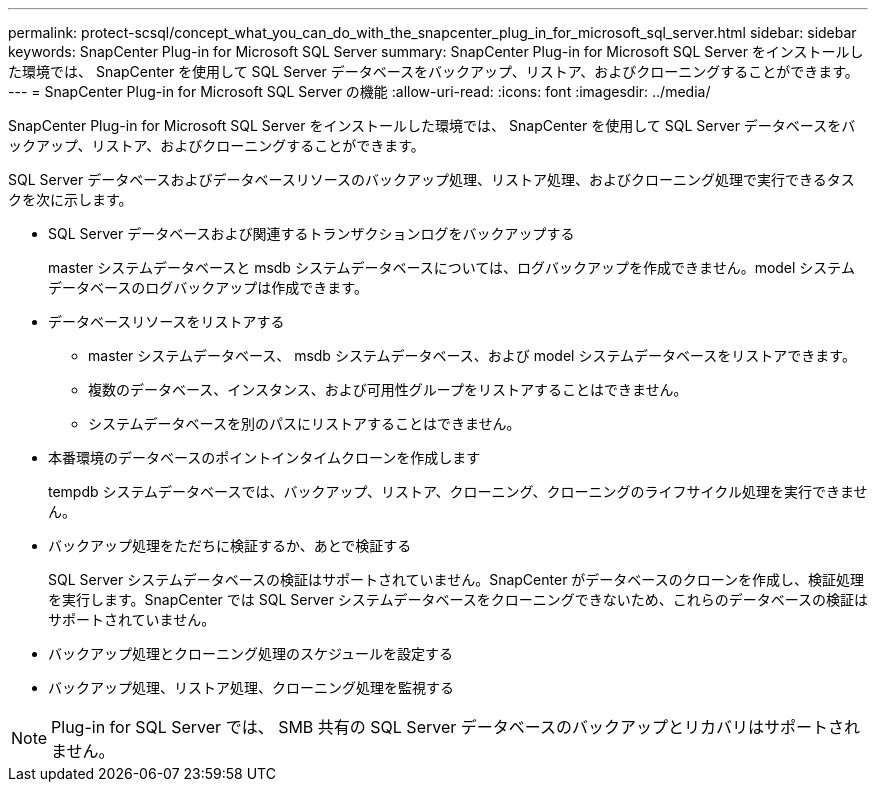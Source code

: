 ---
permalink: protect-scsql/concept_what_you_can_do_with_the_snapcenter_plug_in_for_microsoft_sql_server.html 
sidebar: sidebar 
keywords: SnapCenter Plug-in for Microsoft SQL Server 
summary: SnapCenter Plug-in for Microsoft SQL Server をインストールした環境では、 SnapCenter を使用して SQL Server データベースをバックアップ、リストア、およびクローニングすることができます。 
---
= SnapCenter Plug-in for Microsoft SQL Server の機能
:allow-uri-read: 
:icons: font
:imagesdir: ../media/


[role="lead"]
SnapCenter Plug-in for Microsoft SQL Server をインストールした環境では、 SnapCenter を使用して SQL Server データベースをバックアップ、リストア、およびクローニングすることができます。

SQL Server データベースおよびデータベースリソースのバックアップ処理、リストア処理、およびクローニング処理で実行できるタスクを次に示します。

* SQL Server データベースおよび関連するトランザクションログをバックアップする
+
master システムデータベースと msdb システムデータベースについては、ログバックアップを作成できません。model システムデータベースのログバックアップは作成できます。

* データベースリソースをリストアする
+
** master システムデータベース、 msdb システムデータベース、および model システムデータベースをリストアできます。
** 複数のデータベース、インスタンス、および可用性グループをリストアすることはできません。
** システムデータベースを別のパスにリストアすることはできません。


* 本番環境のデータベースのポイントインタイムクローンを作成します
+
tempdb システムデータベースでは、バックアップ、リストア、クローニング、クローニングのライフサイクル処理を実行できません。

* バックアップ処理をただちに検証するか、あとで検証する
+
SQL Server システムデータベースの検証はサポートされていません。SnapCenter がデータベースのクローンを作成し、検証処理を実行します。SnapCenter では SQL Server システムデータベースをクローニングできないため、これらのデータベースの検証はサポートされていません。

* バックアップ処理とクローニング処理のスケジュールを設定する
* バックアップ処理、リストア処理、クローニング処理を監視する



NOTE: Plug-in for SQL Server では、 SMB 共有の SQL Server データベースのバックアップとリカバリはサポートされません。
